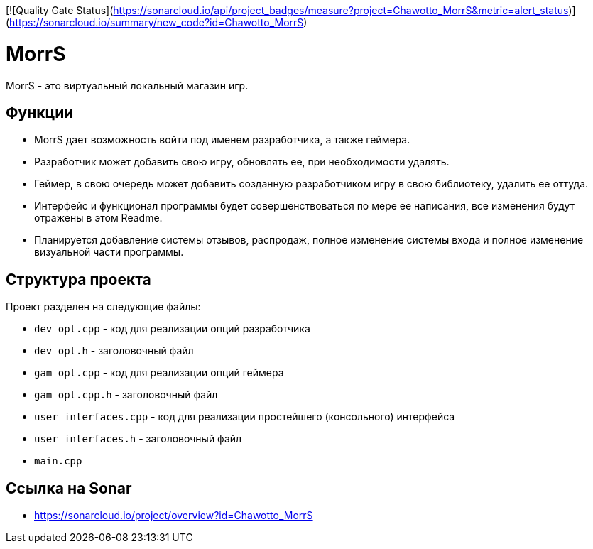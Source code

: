 
[![Quality Gate Status](https://sonarcloud.io/api/project_badges/measure?project=Chawotto_MorrS&metric=alert_status)](https://sonarcloud.io/summary/new_code?id=Chawotto_MorrS)

= MorrS

MorrS - это виртуальный локальный магазин игр. 

== Функции

- MorrS дает возможность войти под именем разработчика, а также геймера. 
- Разработчик может добавить свою игру, обновлять ее, при необходимости удалять.
- Геймер, в свою очередь может добавить созданную разработчиком игру в свою библиотеку, удалить ее оттуда.
- Интерфейс и функционал программы будет совершенствоваться по мере ее написания, все изменения будут отражены в этом Readme.
- Планируется добавление системы отзывов, распродаж, полное изменение системы входа и полное изменение визуальной части программы.

== Структура проекта 

Проект разделен на следующие файлы:

- `dev_opt.cpp` - код для реализации опций разработчика
- `dev_opt.h` - заголовочный файл
- `gam_opt.cpp` - код для реализации опций геймера
- `gam_opt.cpp.h` - заголовочный файл
- `user_interfaces.cpp` - код для реализации простейшего (консольного) интерфейса
- `user_interfaces.h` - заголовочный файл
- `main.cpp`

== Ссылка на Sonar

- https://sonarcloud.io/project/overview?id=Chawotto_MorrS
